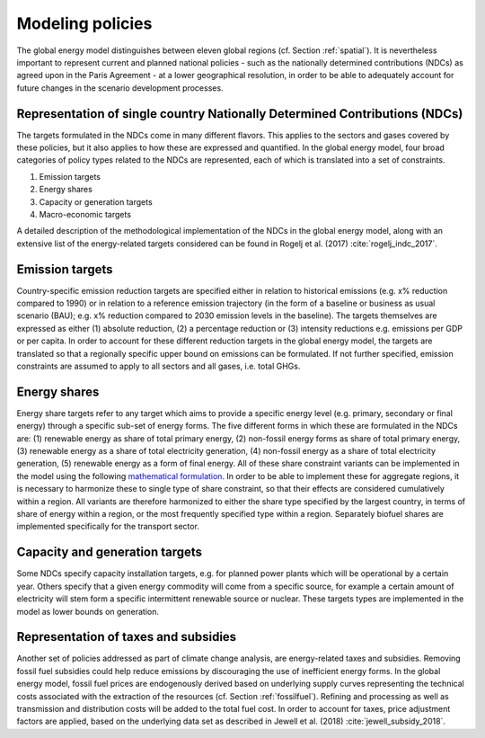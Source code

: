 .. _policy:

Modeling policies
=================
The global energy model distinguishes between eleven global regions (cf. Section :ref:`spatial`).  It is nevertheless important to represent current and planned national policies - such as the nationally determined contributions (NDCs) as agreed upon in the Paris Agreement - at a lower geographical resolution, in order to be able to adequately account for future changes in the scenario development processes.

Representation of single country Nationally Determined Contributions (NDCs)
---------------------------------------------------------------------------
The targets formulated in the NDCs come in many different flavors. This applies to the sectors and gases covered by these  policies, but it also applies to how these are expressed and quantified. In the global energy model, four broad categories of policy types related to the NDCs are represented, each of which is translated into a set of constraints.

1. Emission targets
2. Energy shares
3. Capacity or generation targets
4. Macro-economic targets

A detailed description of the methodological implementation of the NDCs in the global energy model, along with an extensive list of the energy-related targets considered can be found in Rogelj et al. (2017) :cite:`rogelj_indc_2017`.

.. TODO complete the following. See iiasa/message_doc#42

   Additional policies implemented in the model can also be found in ('what reference for the CD_Links related policies?`).

Emission targets
----------------
Country-specific emission reduction targets are specified either in relation to historical emissions (e.g. x% reduction compared to 1990) or in relation to a reference emission trajectory (in the form of a baseline or business as usual scenario (BAU); e.g. x% reduction compared to 2030 emission levels in the baseline). The targets themselves are expressed as either (1) absolute reduction, (2) a percentage reduction or (3) intensity reductions e.g. emissions per GDP or per capita. In order to account for these different reduction targets in the global energy model, the targets are translated so that a regionally specific upper bound on emissions can be formulated. If not further specified, emission constraints are assumed to apply to all sectors and all gases, i.e. total GHGs.

Energy shares
-------------
Energy share targets refer to any target which aims to provide a specific energy level (e.g. primary, secondary or final energy) through a specific sub-set of energy forms.  The five different forms in which these are formulated in the NDCs are: (1) renewable energy as share of total primary energy, (2) non-fossil energy forms as share of total primary energy, (3) renewable energy as a share of total electricity generation, (4) non-fossil energy as a share of total electricity generation, (5) renewable energy as a form of final energy.  All of these share constraint variants can be implemented in the model using the following `mathematical formulation <https://docs.messageix.org/en/stable/model/MESSAGE/model_core.html#constraints-on-shares-of-technologies-and-commodities>`_. In order to be able to implement these for aggregate regions, it is necessary to harmonize these to single type of share constraint, so that their effects are considered cumulatively within a region. All variants are therefore harmonized to either the share type specified by the largest country, in terms of share of energy within a region, or the most frequently specified type within a region.
Separately biofuel shares are implemented specifically for the transport sector.


Capacity and generation targets
-------------------------------
Some NDCs specify capacity installation targets, e.g. for planned power plants which will be operational by a certain year.  Others specify that a given energy commodity will come from a specific source, for example a certain amount of electricity will stem form a specific intermittent renewable source or nuclear. These targets types are implemented in the model as lower bounds on generation.


.. TODO complete the following. See iiasa/message_doc#43

   Macro-economic targets
   ----------------------


Representation of taxes and subsidies
-------------------------------------
Another set of policies addressed as part of climate change analysis, are energy-related taxes and subsidies. Removing fossil fuel subsidies could help reduce emissions by discouraging the use of inefficient energy forms. In the global energy model, fossil fuel prices are endogenously derived based on underlying supply curves representing the technical costs associated with the extraction of the resources (cf. Section :ref:`fossilfuel`).  Refining and processing as well as transmission and distribution costs will be added to the total fuel cost. In order to account for taxes, price adjustment factors are applied, based on the underlying data set as described in Jewell et al. (2018) :cite:`jewell_subsidy_2018`.
